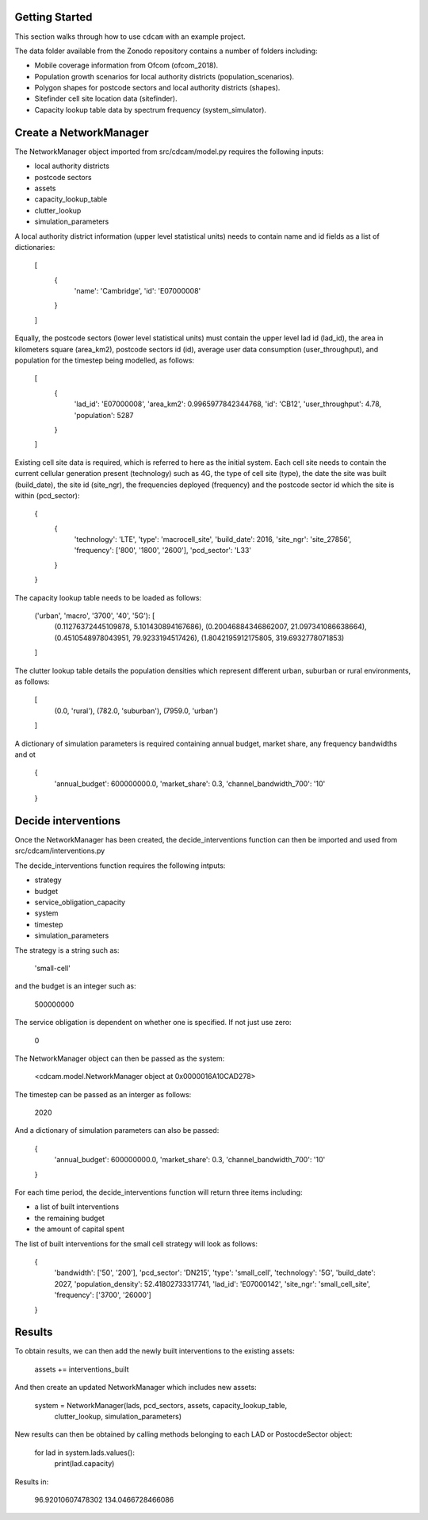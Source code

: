 ===============
Getting Started
===============

This section walks through how to use ``cdcam`` with an example project.

The data folder available from the Zonodo repository contains a number of folders including:

- Mobile coverage information from Ofcom (ofcom_2018).
- Population growth scenarios for local authority districts (population_scenarios).
- Polygon shapes for postcode sectors and local authority districts (shapes).
- Sitefinder cell site location data (sitefinder).
- Capacity lookup table data by spectrum frequency (system_simulator).

===============
Create a NetworkManager
===============

The NetworkManager object imported from src/cdcam/model.py requires the following inputs:

- local authority districts
- postcode sectors
- assets
- capacity_lookup_table
- clutter_lookup
- simulation_parameters

A local authority district information (upper level statistical units) needs to contain
name and id fields as a list of dictionaries:

    [
        {
            'name': 'Cambridge',
            'id': 'E07000008'
        }
    ]

Equally, the postcode sectors (lower level statistical units) must contain the
upper level lad id (lad_id), the area in kilometers square (area_km2),
postcode sectors id (id), average user data consumption (user_throughput), and
population for the timestep being modelled, as follows:

    [
        {
            'lad_id': 'E07000008',
            'area_km2': 0.9965977842344768,
            'id': 'CB12',
            'user_throughput': 4.78,
            'population': 5287
        }
    ]

Existing cell site data is required, which is referred to here as the initial
system. Each cell site needs to contain the current cellular generation present
(technology) such as 4G, the type of cell site (type), the date the site was
built (build_date), the site id (site_ngr), the frequencies deployed (frequency)
and the postcode sector id which the site is within (pcd_sector):

    {
        {
            'technology': 'LTE',
            'type': 'macrocell_site',
            'build_date': 2016,
            'site_ngr': 'site_27856',
            'frequency': ['800', '1800', '2600'],
            'pcd_sector': 'L33'
        }
    }

The capacity lookup table needs to be loaded as follows:

    ('urban', 'macro', '3700', '40', '5G'): [
        (0.11276372445109878, 5.101430894167686),
        (0.20046884346862007, 21.097341086638664),
        (0.4510548978043951, 79.9233194517426),
        (1.8042195912175805, 319.6932778071853)
    ]

The clutter lookup table details the population densities which represent
different urban, suburban or rural environments, as follows:

    [
        (0.0, 'rural'),
        (782.0, 'suburban'),
        (7959.0, 'urban')
    ]

A dictionary of simulation parameters is required containing annual budget, market share,
any frequency bandwidths and ot

    {
        'annual_budget': 600000000.0,
        'market_share': 0.3,
        'channel_bandwidth_700': '10'
    }

===============
Decide interventions
===============

Once the NetworkManager has been created, the decide_interventions function can then be
imported and used from src/cdcam/interventions.py

The decide_interventions function requires the following intputs:

- strategy
- budget
- service_obligation_capacity
- system
- timestep
- simulation_parameters

The strategy is a string such as:

    'small-cell'

and the budget is an integer such as:

    500000000

The service obligation is dependent on whether one is specified. If not just use zero:

    0

The NetworkManager object can then be passed as the system:

    <cdcam.model.NetworkManager object at 0x0000016A10CAD278>

The timestep can be passed as an interger as follows:

    2020

And a dictionary of simulation parameters can also be passed:

    {
        'annual_budget': 600000000.0,
        'market_share': 0.3,
        'channel_bandwidth_700': '10'
    }

For each time period, the decide_interventions function will return three items including:

- a list of built interventions
- the remaining budget
- the amount of capital spent

The list of built interventions for the small cell strategy will look as follows:

    {
        'bandwidth': ['50', '200'],
        'pcd_sector': 'DN215',
        'type': 'small_cell',
        'technology': '5G',
        'build_date': 2027,
        'population_density': 52.41802733317741,
        'lad_id': 'E07000142', 'site_ngr':
        'small_cell_site',
        'frequency': ['3700', '26000']
    }

===============
Results
===============

To obtain results, we can then add the newly built interventions to the existing assets:

    assets += interventions_built

And then create an updated NetworkManager which includes new assets:

    system = NetworkManager(lads, pcd_sectors, assets, capacity_lookup_table,
                            clutter_lookup, simulation_parameters)

New results can then be obtained by calling methods belonging to each LAD or
PostocdeSector object:

    for lad in system.lads.values():
        print(lad.capacity)

Results in:

    96.92010607478302
    134.0466728466086
